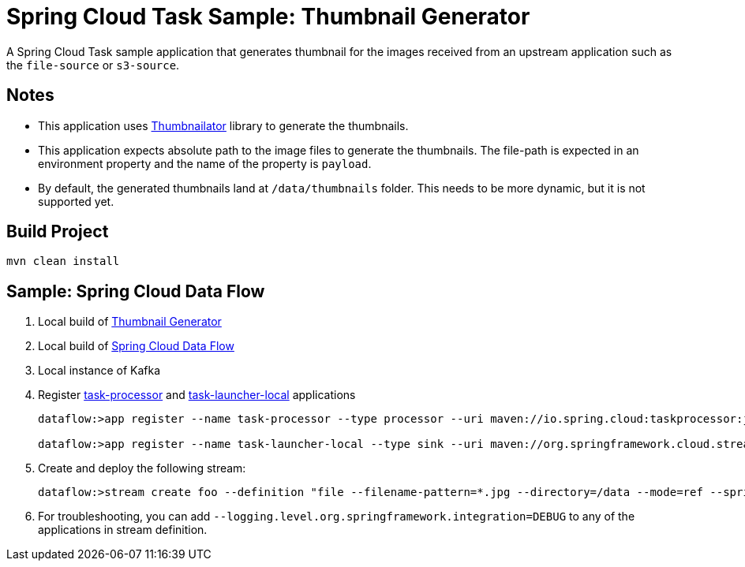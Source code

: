 = Spring Cloud Task Sample: Thumbnail Generator

A Spring Cloud Task sample application that generates thumbnail for the images received from an upstream 
application such as the `file-source` or `s3-source`. 

== Notes

- This application uses link:https://github.com/coobird/thumbnailator[Thumbnailator] library to 
generate the thumbnails.

- This application expects absolute path to the image files to generate the thumbnails. The 
file-path is expected in an environment property and the name of the property is `payload`.

- By default, the generated thumbnails land at `/data/thumbnails` folder. This needs to be more 
dynamic, but it is not supported yet. 

== Build Project

```
mvn clean install
``` 

== Sample: Spring Cloud Data Flow 

. Local build of link:https://github.com/sabbyanandan/thumbnail-generator[Thumbnail Generator] 
. Local build of link:https://github.com/spring-cloud/spring-cloud-dataflow[Spring Cloud Data Flow]
. Local instance of Kafka
. Register link:https://github.com/spring-cloud/spring-cloud-task/tree/master/spring-cloud-task-samples/taskprocessor[task-processor] 
and link:https://github.com/spring-cloud/spring-cloud-stream-app-starters/tree/master/tasklauncher[task-launcher-local]
 applications

+
[source]
-----
dataflow:>app register --name task-processor --type processor --uri maven://io.spring.cloud:taskprocessor:jar:1.1.0.BUILD-SNAPSHOT

dataflow:>app register --name task-launcher-local --type sink --uri maven://org.springframework.cloud.stream.app:task-launcher-local-sink-kafka:jar:1.0.2.RELEASE
-----
+

. Create and deploy the following stream:

+
[source]
-----
dataflow:>stream create foo --definition "file --filename-pattern=*.jpg --directory=/data --mode=ref --spring.cloud.stream.bindings.output.contentType='text/plain' | task-processor --uri=maven://com.example:thumbnail-generator:0.0.1-SNAPSHOT | task-launcher-local" --deploy
-----
+

. For troubleshooting, you can add `--logging.level.org.springframework.integration=DEBUG` to any 
of the applications in stream definition.